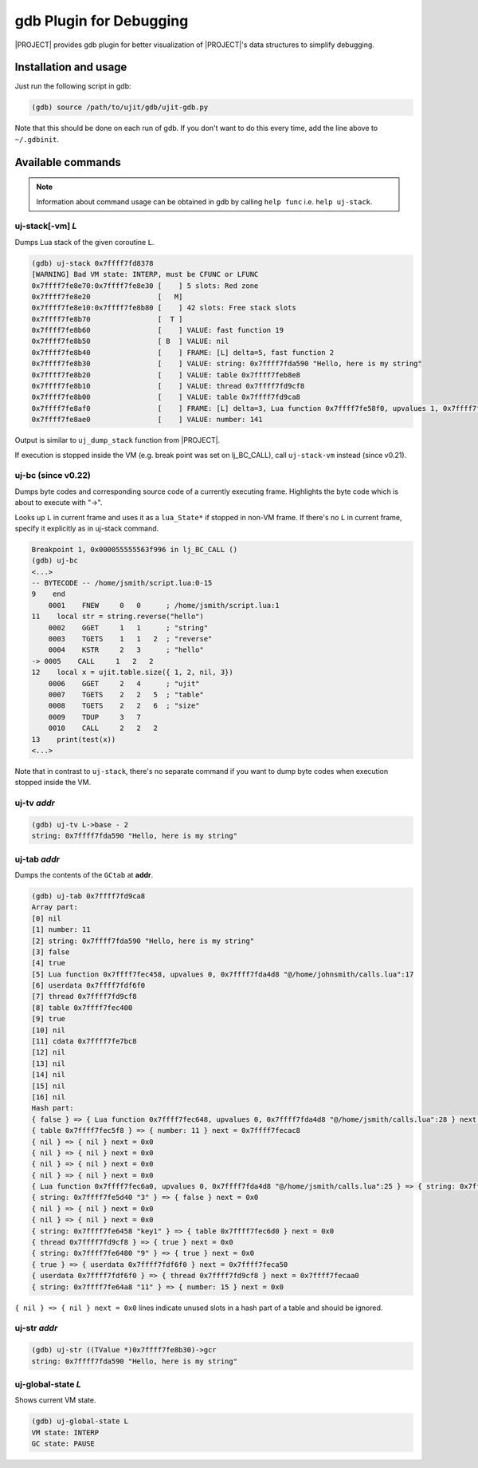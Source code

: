 gdb Plugin for Debugging
========================

.. _gdb-plugin:

|PROJECT| provides gdb plugin for better visualization of |PROJECT|'s data structures to simplify debugging.

Installation and usage
-----------------------

Just run the following script in gdb:

.. code::

        (gdb) source /path/to/ujit/gdb/ujit-gdb.py

Note that this should be done on each run of gdb. If you don't want to do this every time, add the line above to ``~/.gdbinit``.

Available commands
------------------

.. note::

    Information about command usage can be obtained in gdb by calling ``help func`` i.e. ``help uj-stack``.

uj-stack[-vm] *L*
^^^^^^^^^^^^^^^^^^

Dumps Lua stack of the given coroutine ``L``.

.. code::

        (gdb) uj-stack 0x7ffff7fd8378
        [WARNING] Bad VM state: INTERP, must be CFUNC or LFUNC
        0x7ffff7fe8e70:0x7ffff7fe8e30 [    ] 5 slots: Red zone
        0x7ffff7fe8e20                [   M]
        0x7ffff7fe8e10:0x7ffff7fe8b80 [    ] 42 slots: Free stack slots
        0x7ffff7fe8b70                [  T ]
        0x7ffff7fe8b60                [    ] VALUE: fast function 19
        0x7ffff7fe8b50                [ B  ] VALUE: nil
        0x7ffff7fe8b40                [    ] FRAME: [L] delta=5, fast function 2
        0x7ffff7fe8b30                [    ] VALUE: string: 0x7ffff7fda590 "Hello, here is my string"
        0x7ffff7fe8b20                [    ] VALUE: table 0x7ffff7feb8e8
        0x7ffff7fe8b10                [    ] VALUE: thread 0x7ffff7fd9cf8
        0x7ffff7fe8b00                [    ] VALUE: table 0x7ffff7fd9ca8
        0x7ffff7fe8af0                [    ] FRAME: [L] delta=3, Lua function 0x7ffff7fe58f0, upvalues 1, 0x7ffff7fda4d8 "@/home/ibondarev/calls.lua":1
        0x7ffff7fe8ae0                [    ] VALUE: number: 141

Output is similar to ``uj_dump_stack`` function from |PROJECT|.

If execution is stopped inside the VM (e.g. break point was set on lj_BC_CALL), call ``uj-stack-vm`` instead (since v0.21).

uj-bc (since v0.22)
^^^^^^^^^^^^^^^^^^^

Dumps byte codes and corresponding source code of a currently executing frame. Highlights the byte code which is about to execute with "->".

Looks up ``L`` in current frame and uses it as a ``lua_State*`` if stopped in non-VM frame. If there's no ``L`` in current frame, specify it explicitly as in uj-stack command.

.. code::

            Breakpoint 1, 0x000055555563f996 in lj_BC_CALL ()
            (gdb) uj-bc
            <...>
            -- BYTECODE -- /home/jsmith/script.lua:0-15
            9    end
                0001    FNEW     0   0      ; /home/jsmith/script.lua:1
            11    local str = string.reverse("hello")
                0002    GGET     1   1      ; "string"
                0003    TGETS    1   1   2  ; "reverse"
                0004    KSTR     2   3      ; "hello"
            -> 0005    CALL     1   2   2
            12    local x = ujit.table.size({ 1, 2, nil, 3})
                0006    GGET     2   4      ; "ujit"
                0007    TGETS    2   2   5  ; "table"
                0008    TGETS    2   2   6  ; "size"
                0009    TDUP     3   7
                0010    CALL     2   2   2
            13    print(test(x))
            <...>

Note that in contrast to ``uj-stack``, there's no separate command if you want to dump byte codes when execution stopped inside the VM.

uj-tv *addr*
^^^^^^^^^^^^

.. code::

        (gdb) uj-tv L->base - 2
        string: 0x7ffff7fda590 "Hello, here is my string"

uj-tab *addr*
^^^^^^^^^^^^^

Dumps the contents of the ``GCtab`` at **addr**.

.. code::

            (gdb) uj-tab 0x7ffff7fd9ca8
            Array part:
            [0] nil
            [1] number: 11
            [2] string: 0x7ffff7fda590 "Hello, here is my string"
            [3] false
            [4] true
            [5] Lua function 0x7ffff7fec458, upvalues 0, 0x7ffff7fda4d8 "@/home/johnsmith/calls.lua":17
            [6] userdata 0x7ffff7fdf6f0
            [7] thread 0x7ffff7fd9cf8
            [8] table 0x7ffff7fec400
            [9] true
            [10] nil
            [11] cdata 0x7ffff7fe7bc8
            [12] nil
            [13] nil
            [14] nil
            [15] nil
            [16] nil
            Hash part:
            { false } => { Lua function 0x7ffff7fec648, upvalues 0, 0x7ffff7fda4d8 "@/home/jsmith/calls.lua":28 } next = 0x0
            { table 0x7ffff7fec5f8 } => { number: 11 } next = 0x7ffff7fecac8
            { nil } => { nil } next = 0x0
            { nil } => { nil } next = 0x0
            { nil } => { nil } next = 0x0
            { nil } => { nil } next = 0x0
            { Lua function 0x7ffff7fec6a0, upvalues 0, 0x7ffff7fda4d8 "@/home/jsmith/calls.lua":25 } => { string: 0x7ffff7fe5818 "str" } next = 0x0
            { string: 0x7ffff7fe5d40 "3" } => { false } next = 0x0
            { nil } => { nil } next = 0x0
            { nil } => { nil } next = 0x0
            { string: 0x7ffff7fe6458 "key1" } => { table 0x7ffff7fec6d0 } next = 0x0
            { thread 0x7ffff7fd9cf8 } => { true } next = 0x0
            { string: 0x7ffff7fe6480 "9" } => { true } next = 0x0
            { true } => { userdata 0x7ffff7fdf6f0 } next = 0x7ffff7feca50
            { userdata 0x7ffff7fdf6f0 } => { thread 0x7ffff7fd9cf8 } next = 0x7ffff7fecaa0
            { string: 0x7ffff7fe64a8 "11" } => { number: 15 } next = 0x0

``{ nil } => { nil } next = 0x0`` lines indicate unused slots in a hash part of a table and should  be ignored.

uj-str *addr*
^^^^^^^^^^^^^

.. code::

            (gdb) uj-str ((TValue *)0x7ffff7fe8b30)->gcr
            string: 0x7ffff7fda590 "Hello, here is my string"

uj-global-state *L*
^^^^^^^^^^^^^^^^^^^

Shows current VM state.

.. code::

            (gdb) uj-global-state L
            VM state: INTERP
            GC state: PAUSE
